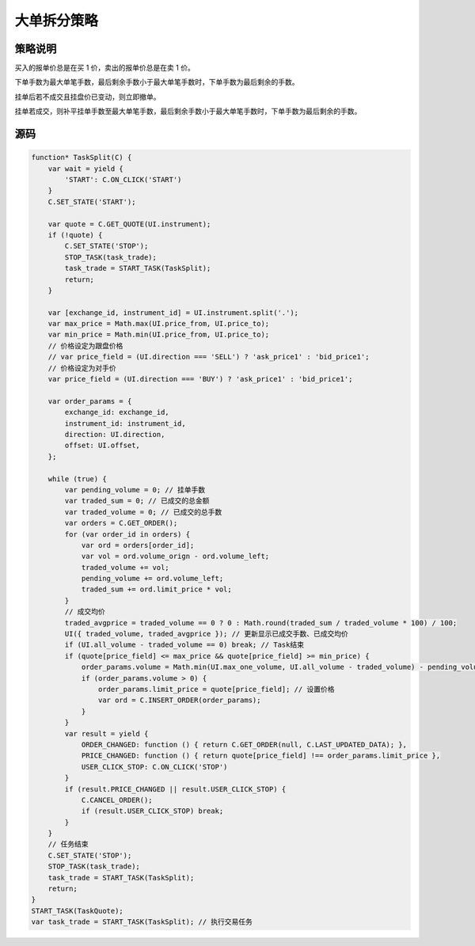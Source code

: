 .. _2_split:

大单拆分策略
=======================================

策略说明
---------------------------------------

买入的报单价总是在买 1 价，卖出的报单价总是在卖 1 价。

下单手数为最大单笔手数，最后剩余手数小于最大单笔手数时，下单手数为最后剩余的手数。

挂单后若不成交且挂盘价已变动，则立即撤单。

挂单若成交，则补平挂单手数至最大单笔手数，最后剩余手数小于最大单笔手数时，下单手数为最后剩余的手数。

源码
---------------------------------------

.. code-block:: javascript

    function* TaskSplit(C) {
        var wait = yield {
            'START': C.ON_CLICK('START')
        }
        C.SET_STATE('START');

        var quote = C.GET_QUOTE(UI.instrument);
        if (!quote) {
            C.SET_STATE('STOP');
            STOP_TASK(task_trade);
            task_trade = START_TASK(TaskSplit);
            return;
        }

        var [exchange_id, instrument_id] = UI.instrument.split('.');
        var max_price = Math.max(UI.price_from, UI.price_to);
        var min_price = Math.min(UI.price_from, UI.price_to);
        // 价格设定为跟盘价格
        // var price_field = (UI.direction === 'SELL') ? 'ask_price1' : 'bid_price1';
        // 价格设定为对手价
        var price_field = (UI.direction === 'BUY') ? 'ask_price1' : 'bid_price1';

        var order_params = {
            exchange_id: exchange_id,
            instrument_id: instrument_id,
            direction: UI.direction,
            offset: UI.offset,
        };

        while (true) {
            var pending_volume = 0; // 挂单手数
            var traded_sum = 0; // 已成交的总金额
            var traded_volume = 0; // 已成交的总手数
            var orders = C.GET_ORDER();
            for (var order_id in orders) {
                var ord = orders[order_id];
                var vol = ord.volume_orign - ord.volume_left;
                traded_volume += vol;
                pending_volume += ord.volume_left;
                traded_sum += ord.limit_price * vol;
            }
            // 成交均价
            traded_avgprice = traded_volume == 0 ? 0 : Math.round(traded_sum / traded_volume * 100) / 100;
            UI({ traded_volume, traded_avgprice }); // 更新显示已成交手数、已成交均价
            if (UI.all_volume - traded_volume == 0) break; // Task结束
            if (quote[price_field] <= max_price && quote[price_field] >= min_price) {
                order_params.volume = Math.min(UI.max_one_volume, UI.all_volume - traded_volume) - pending_volume; // 设置手数
                if (order_params.volume > 0) {
                    order_params.limit_price = quote[price_field]; // 设置价格
                    var ord = C.INSERT_ORDER(order_params);
                }
            }
            var result = yield {
                ORDER_CHANGED: function () { return C.GET_ORDER(null, C.LAST_UPDATED_DATA); },
                PRICE_CHANGED: function () { return quote[price_field] !== order_params.limit_price },
                USER_CLICK_STOP: C.ON_CLICK('STOP')
            }
            if (result.PRICE_CHANGED || result.USER_CLICK_STOP) {
                C.CANCEL_ORDER();
                if (result.USER_CLICK_STOP) break;
            }
        }
        // 任务结束
        C.SET_STATE('STOP');
        STOP_TASK(task_trade);
        task_trade = START_TASK(TaskSplit);
        return;
    }
    START_TASK(TaskQuote);
    var task_trade = START_TASK(TaskSplit); // 执行交易任务